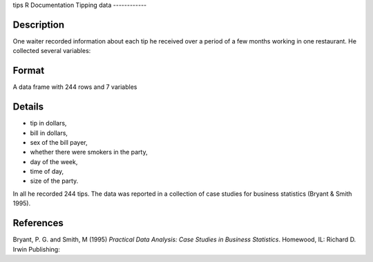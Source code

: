 tips
R Documentation
Tipping data
------------

Description
~~~~~~~~~~~

One waiter recorded information about each tip he received over a
period of a few months working in one restaurant. He collected
several variables:

Format
~~~~~~

A data frame with 244 rows and 7 variables

Details
~~~~~~~


-  tip in dollars,

-  bill in dollars,

-  sex of the bill payer,

-  whether there were smokers in the party,

-  day of the week,

-  time of day,

-  size of the party.


In all he recorded 244 tips. The data was reported in a collection
of case studies for business statistics (Bryant & Smith 1995).

References
~~~~~~~~~~

Bryant, P. G. and Smith, M (1995)
*Practical Data Analysis: Case Studies in Business Statistics*.
Homewood, IL: Richard D. Irwin Publishing:


